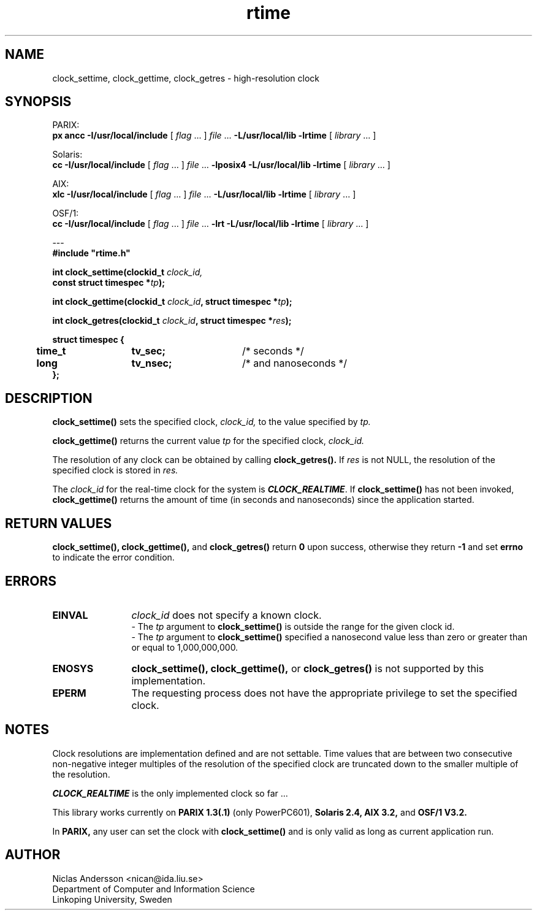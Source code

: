.TH rtime 3x "3 Jul 1995" " "
.SH NAME
clock_settime, clock_gettime, clock_getres \- high-resolution clock
.SH SYNOPSIS
.LP
.ti -2n
PARIX:
.br
.B px ancc
.B \-I/usr/local/include
.RI "[ " "flag" " \|.\|.\|. ] " "file" " \|.\|.\|."
.B "\-L/usr/local/lib \-lrtime"
.RI "[ " "library" " \|.\|.\|. ]"
.LP
.ti -2n
Solaris:
.br
.B cc 
.B \-I/usr/local/include
.RI "[ " "flag" " \|.\|.\|. ] " "file" " \|.\|.\|."
.B "\-lposix4 \-L/usr/local/lib \-lrtime"
.RI "[ " "library" " \|.\|.\|. ]"
.LP
.ti -2n
AIX:
.br
.B xlc
.B \-I/usr/local/include
.RI "[ " "flag" " \|.\|.\|. ] " "file" " \|.\|.\|."
.B "\-L/usr/local/lib \-lrtime"
.RI "[ " "library" " \|.\|.\|. ]"
.LP
.ti -2n
OSF/1:
.br
.B cc 
.B \-I/usr/local/include
.RI "[ " "flag" " \|.\|.\|. ] " "file" " \|.\|.\|."
.B "\-lrt \-L/usr/local/lib \-lrtime"
.RI "[ " "library" " \|.\|.\|. ]"
.LP
.ti -2n
---
.br
.B
#include "rtime.h"
.LP
.BI "int clock_settime(clockid_t " "clock_id, "
.if n .ti +5n
.BI "const struct timespec *" "tp" ");"
.LP
.BI "int clock_gettime(clockid_t " "clock_id" ", struct timespec *" "tp" ");"
.LP
.BI "int clock_getres(clockid_t " "clock_id" ", struct timespec *" "res" ");"
.LP
.ta +5n +14n +16n
.B
struct  timespec {
.br
.B
	time_t	tv_sec;	\f1/* seconds */\fP
.br
.B
	long	tv_nsec;	\f1/* and nanoseconds */\fP
.br
.B
};

.SH DESCRIPTION
.IX "clock_settime" "" "\fLclock_settime\fP \(em high-resolution clock operations" ""
.IX "clock_gettime" "" "\fLclock_gettime\fP \(em high-resolution clock operations" ""
.IX "clock_getres" "" "\fLclock_getres\fP \(em high-resolution clock operations" ""
.B clock_settime(\|)
sets the specified clock,
.I clock_id,
to the value specified by
.I tp.
.LP
.B clock_gettime(\|)
returns the current value
.I tp
for the specified clock,
.I clock_id.
.LP
The resolution of any clock can be obtained by calling
.B clock_getres(\|).
If
.I res
is not NULL,
the resolution of the specified clock is stored
in
.I res.
.LP
The
.I clock_id
for the real-time clock for the system is \f4CLOCK_REALTIME\fP.
If 
.B clock_settime(\|)
has not been invoked, 
.B clock_gettime(\|)
returns the amount of time (in seconds and nanoseconds) since the
application started.
.SH "RETURN VALUES"
.B clock_settime(\|), clock_gettime(\|),
and
.B clock_getres(\|)
return
.B 0
upon success, otherwise they return
.B -1
and set 
.B errno
to indicate the error condition.
.SH ERRORS
.TP 12
.B EINVAL
.I clock_id
does not specify a known clock.
.br
- 
The 
.I tp
argument to
.B clock_settime(\|)
is outside the range for the given clock id.
.br
-
The
.I tp
argument to 
.B clock_settime(\|)
specified a nanosecond
value less than zero or greater than or equal to 1,000,000,000.
.TP
.B ENOSYS
.B clock_settime(\|),
.B clock_gettime(\|),
or
.B clock_getres(\|)
is not supported by this implementation.
.TP
.B EPERM
The requesting process does not have the appropriate privilege
to set the specified clock.
.SH NOTES
Clock resolutions are implementation defined and are not
settable.
Time values that are between two consecutive non-negative integer
multiples of the resolution of the specified clock are truncated
down to the smaller multiple of the resolution.

\f4CLOCK_REALTIME\fP is the only implemented clock so far \|.\|.\|.

This library works currently on 
.B PARIX 1.3(.1) 
(only PowerPC601),
.B Solaris 2.4, 
.B AIX 3.2, 
and 
.B OSF/1 V3.2.

In
.B PARIX,
any user can set the clock with
.B clock_settime(\|)
and is only valid as long as current application run.

.SH AUTHOR
Niclas Andersson <nican@ida.liu.se>
.br 
Department of Computer and Information Science
.br 
Linkoping University, Sweden
